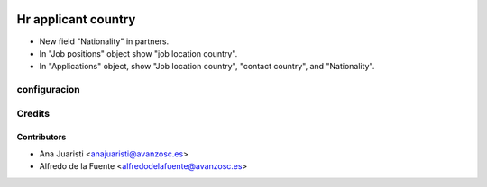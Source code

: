 .. image:: https://img.shields.io/badge/licence-AGPL--3-blue.svg
    :target: http://www.gnu.org/licenses/agpl-3.0-standalone.html
    :alt: License: AGPL-3

====================
Hr applicant country
====================

* New field "Nationality" in partners.
* In "Job positions" object show "job location country".
* In "Applications" object, show "Job location country", "contact country", and
  "Nationality".


configuracion
=============

Credits
=======

Contributors
------------
* Ana Juaristi <anajuaristi@avanzosc.es>
* Alfredo de la Fuente <alfredodelafuente@avanzosc.es>
